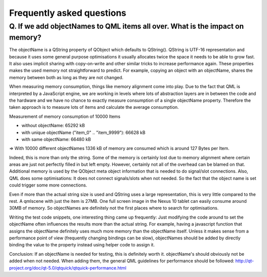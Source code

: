 Frequently asked questions
++++++++++++++++++++++++++

Q. If we add objectNames to QML items all over. What is the impact on memory?
=============================================================================

The objectName is a QString property of QObject which defaults to QString().
QString is UTF-16 representation and because it uses some general purpose
optimisations it usually allocates twice the space it needs to be able to grow
fast. It also uses implicit sharing with copy-on-write and other similar
tricks to increase performance again. These properties makes the used memory
not straightforward to predict. For example, copying an object with an
objectName, shares the memory between both as long as they are not changed.

When measuring memory consumption, things like memory alignment come into play.
Due to the fact that QML is interpreted by a JavaScript engine, we are working
in levels where lots of abstraction layers are in between the code and the
hardware and we have no chance to exactly measure consumption of a single
objectName property. Therefore the taken approach is to measure lots of items
and calculate the average consumption.

Measurement of memory consumption of 10000 Items

* without objectName: 65292 kB
* with unique objectName ("item_0" .. "item_9999"): 66628 kB
* with same objectName: 66480 kB

=> With 10000 different objectNames 1336 kB of memory are consumed which is
around 127 Bytes per Item.

Indeed, this is more than only the string. Some of the memory is certainly lost
due to memory alignment where certain areas are just not perfectly filled in
but left empty. However, certainly not all of the overhead can be blamed on
that. Additional memory is used by the QObject meta object information that is
needed to do signal/slot connections. Also, QML does some optimisations: It
does not connect signals/slots when not needed. So the fact that the object
name is set could trigger some more connections.

Even if more than the actual string size is used and QString uses a large 
representation, this is very little compared to the rest. A qmlscene with just 
the item is 27MB. One full screen image in the Nexus 10 tablet can easily 
consume around 30MB of memory. So objectNames are definitely not the first
places where to search for optimisations.

Writing the test code snippets, one interesting thing came up frequently: Just 
modifying the code around to set the objectName often influences the results 
more than the actual string. For example, having a javascript function that
assigns the objectName definitely uses much more memory than the objectName
itself. Unless it makes sense from a performance point of view (frequently
changing bindings can be slow), objectNames should be added by directly
binding the value to the property instead using helper code to assign it.

Conclusion: If an objectName is needed for testing, this is definitely worth
it. objectName's should obviously not be added when not needed. When adding
them, the general QML guidelines for performance should be followed:
http://qt-project.org/doc/qt-5.0/qtquick/qtquick-performance.html
